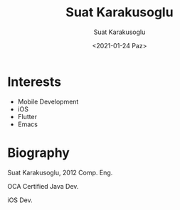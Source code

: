 #+HUGO_BASE_DIR: ../hugo
#+HUGO_SECTION: ./
#+HUGO_MENU: :menu about :weight 6 :name About
#+HUGO_AUTO_SET_LASTMOD: t
#+HUGO_TYPE: page
#+TITLE: Suat Karakusoglu
#+DATE: <2021-01-24 Paz>
#+AUTHOR: Suat Karakusoglu
#+EMAIL: suatkarakusoglu@gmail.com
#+DESCRIPTION: Personal information.
#+KEYWORDS: "Suat Karakusoglu" Blog Emacs iOS Flutter
#+LANGUAGE: en
#+SELECT_TAGS: export
#+EXCLUDE_TAGS: noexport
#+OPTIONS: num:nil

# Gravatar.
#+begin_export html
<img style="border-radius: 50%; float: right;"
     src="https://media-exp1.licdn.com/dms/image/C4D03AQEudt0lKSOkLQ/profile-displayphoto-shrink_200_200/0/1517481949470?e=1616630400&v=beta&t=E_MfaPe5QBtfeOtQgvg09rDk8rork6hvYue-h-MQlS0"
     alt="gravatar"
     title="Suat Karakusoglu"/>
#+end_export

* Interests
  - Mobile Development
  - iOS
  - Flutter
  - Emacs

* Biography
  Suat Karakusoglu, 2012 Comp. Eng.
  
  OCA Certified Java Dev.
  
  iOS Dev.

  # CV here.
  # Youtube link

